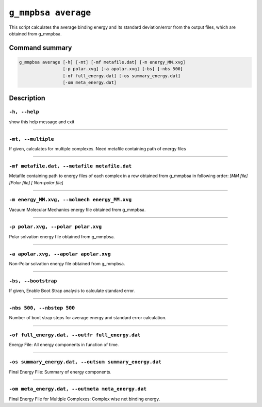 ``g_mmpbsa average``
====================

This script calculates the average binding energy and its standard deviation/error from the output files, which are obtained from g_mmpbsa.

Command summary
---------------

.. code-block:: bash

    g_mmpbsa average [-h] [-mt] [-mf metafile.dat] [-m energy_MM.xvg]
                     [-p polar.xvg] [-a apolar.xvg] [-bs] [-nbs 500]
                     [-of full_energy.dat] [-os summary_energy.dat]
                     [-om meta_energy.dat]



Description
-----------

``-h, --help``
~~~~~~~~~~~~~~

show this help message and exit

----

``-mt, --multiple``
~~~~~~~~~~~~~~~~~~~~

If given, calculates for multiple complexes. Need metafile containing path of energy files

----

``-mf metafile.dat, --metafile metafile.dat``
~~~~~~~~~~~~~~~~~~~~~~~~~~~~~~~~~~~~~~~~~~~~~~
    
Metafile containing path to energy files of each complex in a row obtained from g_mmpbsa in following order: `[MM file] [Polar file] [ Non-polar file]`

----

``-m energy_MM.xvg, --molmech energy_MM.xvg``
~~~~~~~~~~~~~~~~~~~~~~~~~~~~~~~~~~~~~~~~~~~~~~~

Vacuum Molecular Mechanics energy file obtained from g_mmpbsa.

----

``-p polar.xvg, --polar polar.xvg``
~~~~~~~~~~~~~~~~~~~~~~~~~~~~~~~~~~~~

Polar solvation energy file obtained from g_mmpbsa.

----

``-a apolar.xvg, --apolar apolar.xvg``
~~~~~~~~~~~~~~~~~~~~~~~~~~~~~~~~~~~~~~~

Non-Polar solvation energy file obtained from g_mmpbsa.

----

``-bs, --bootstrap``
~~~~~~~~~~~~~~~~~~~~~

If given, Enable Boot Strap analysis to calculate standard error.

----

``-nbs 500, --nbstep 500``
~~~~~~~~~~~~~~~~~~~~~~~~~~~~

Number of boot strap steps for average energy and standard error calculation.

----

``-of full_energy.dat, --outfr full_energy.dat``
~~~~~~~~~~~~~~~~~~~~~~~~~~~~~~~~~~~~~~~~~~~~~~~~

Energy File: All energy components in function of time.

----

``-os summary_energy.dat, --outsum summary_energy.dat``
~~~~~~~~~~~~~~~~~~~~~~~~~~~~~~~~~~~~~~~~~~~~~~~~~~~~~~~

Final Energy File: Summary of energy components.

----

``-om meta_energy.dat, --outmeta meta_energy.dat``
~~~~~~~~~~~~~~~~~~~~~~~~~~~~~~~~~~~~~~~~~~~~~~~~~~~

Final Energy File for Multiple Complexes: Complex wise net binding energy.